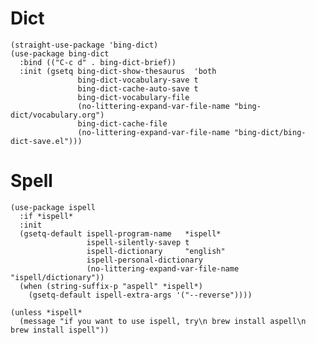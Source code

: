 * Dict

#+begin_src elisp
  (straight-use-package 'bing-dict)
  (use-package bing-dict
    :bind (("C-c d" . bing-dict-brief))
    :init (gsetq bing-dict-show-thesaurus  'both
                 bing-dict-vocabulary-save t
                 bing-dict-cache-auto-save t
                 bing-dict-vocabulary-file
                 (no-littering-expand-var-file-name "bing-dict/vocabulary.org")
                 bing-dict-cache-file
                 (no-littering-expand-var-file-name "bing-dict/bing-dict-save.el")))
#+end_src

* Spell

#+begin_src elisp
  (use-package ispell
    :if *ispell*
    :init
    (gsetq-default ispell-program-name   *ispell*
                   ispell-silently-savep t
                   ispell-dictionary     "english"
                   ispell-personal-dictionary
                   (no-littering-expand-var-file-name "ispell/dictionary"))
    (when (string-suffix-p "aspell" *ispell*)
      (gsetq-default ispell-extra-args '("--reverse"))))

  (unless *ispell*
    (message "if you want to use ispell, try\n brew install aspell\n brew install ispell"))
#+end_src
